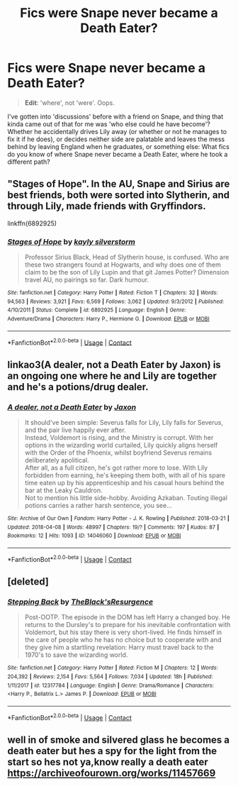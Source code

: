 #+TITLE: Fics were Snape never became a Death Eater?

* Fics were Snape never became a Death Eater?
:PROPERTIES:
:Author: Zoanzon
:Score: 5
:DateUnix: 1524629690.0
:DateShort: 2018-Apr-25
:FlairText: Request
:END:
#+begin_quote
  *Edit*: 'where', not 'were'. Oops.
#+end_quote

I've gotten into 'discussions' before with a friend on Snape, and thing that kinda came out of that for me was 'who else could he have become'? Whether he accidentally drives Lily away (or whether or not he manages to fix it if he does), or decides neither side are palatable and leaves the mess behind by leaving England when he graduates, or something else: What fics do you know of where Snape never became a Death Eater, where he took a different path?


** "Stages of Hope". In the AU, Snape and Sirius are best friends, both were sorted into Slytherin, and through Lily, made friends with Gryffindors.

linkffn(6892925)
:PROPERTIES:
:Author: Starfox5
:Score: 5
:DateUnix: 1524647025.0
:DateShort: 2018-Apr-25
:END:

*** [[https://www.fanfiction.net/s/6892925/1/][*/Stages of Hope/*]] by [[https://www.fanfiction.net/u/291348/kayly-silverstorm][/kayly silverstorm/]]

#+begin_quote
  Professor Sirius Black, Head of Slytherin house, is confused. Who are these two strangers found at Hogwarts, and why does one of them claim to be the son of Lily Lupin and that git James Potter? Dimension travel AU, no pairings so far. Dark humour.
#+end_quote

^{/Site/:} ^{fanfiction.net} ^{*|*} ^{/Category/:} ^{Harry} ^{Potter} ^{*|*} ^{/Rated/:} ^{Fiction} ^{T} ^{*|*} ^{/Chapters/:} ^{32} ^{*|*} ^{/Words/:} ^{94,563} ^{*|*} ^{/Reviews/:} ^{3,921} ^{*|*} ^{/Favs/:} ^{6,569} ^{*|*} ^{/Follows/:} ^{3,062} ^{*|*} ^{/Updated/:} ^{9/3/2012} ^{*|*} ^{/Published/:} ^{4/10/2011} ^{*|*} ^{/Status/:} ^{Complete} ^{*|*} ^{/id/:} ^{6892925} ^{*|*} ^{/Language/:} ^{English} ^{*|*} ^{/Genre/:} ^{Adventure/Drama} ^{*|*} ^{/Characters/:} ^{Harry} ^{P.,} ^{Hermione} ^{G.} ^{*|*} ^{/Download/:} ^{[[http://www.ff2ebook.com/old/ffn-bot/index.php?id=6892925&source=ff&filetype=epub][EPUB]]} ^{or} ^{[[http://www.ff2ebook.com/old/ffn-bot/index.php?id=6892925&source=ff&filetype=mobi][MOBI]]}

--------------

*FanfictionBot*^{2.0.0-beta} | [[https://github.com/tusing/reddit-ffn-bot/wiki/Usage][Usage]] | [[https://www.reddit.com/message/compose?to=tusing][Contact]]
:PROPERTIES:
:Author: FanfictionBot
:Score: 1
:DateUnix: 1524647030.0
:DateShort: 2018-Apr-25
:END:


** linkao3(A dealer, not a Death Eater by Jaxon) is an ongoing one where he and Lily are together and he's a potions/drug dealer.
:PROPERTIES:
:Author: urcool91
:Score: 3
:DateUnix: 1524803966.0
:DateShort: 2018-Apr-27
:END:

*** [[https://archiveofourown.org/works/14046060][*/A dealer, not a Death Eater/*]] by [[https://www.archiveofourown.org/users/Jaxon/pseuds/Jaxon][/Jaxon/]]

#+begin_quote
  It should've been simple: Severus falls for Lily, Lily falls for Severus, and the pair live happily ever after.\\
  Instead, Voldemort is rising, and the Ministry is corrupt. With her options in the wizarding world curtailed, Lily quickly aligns herself with the Order of the Phoenix, whilst boyfriend Severus remains deliberately apolitical.\\
  After all, as a full citizen, he's got rather more to lose. With Lily forbidden from earning, he's keeping them both, with all of his spare time eaten up by his apprenticeship and his casual hours behind the bar at the Leaky Cauldron.\\
  Not to mention his little side-hobby. Avoiding Azkaban. Touting illegal potions carries a rather harsh sentence, you see...
#+end_quote

^{/Site/:} ^{Archive} ^{of} ^{Our} ^{Own} ^{*|*} ^{/Fandom/:} ^{Harry} ^{Potter} ^{-} ^{J.} ^{K.} ^{Rowling} ^{*|*} ^{/Published/:} ^{2018-03-21} ^{*|*} ^{/Updated/:} ^{2018-04-08} ^{*|*} ^{/Words/:} ^{48997} ^{*|*} ^{/Chapters/:} ^{19/?} ^{*|*} ^{/Comments/:} ^{197} ^{*|*} ^{/Kudos/:} ^{87} ^{*|*} ^{/Bookmarks/:} ^{12} ^{*|*} ^{/Hits/:} ^{1093} ^{*|*} ^{/ID/:} ^{14046060} ^{*|*} ^{/Download/:} ^{[[https://archiveofourown.org/downloads/Ja/Jaxon/14046060/A%20dealer%20not%20a%20Death%20Eater.epub?updated_at=1523307710][EPUB]]} ^{or} ^{[[https://archiveofourown.org/downloads/Ja/Jaxon/14046060/A%20dealer%20not%20a%20Death%20Eater.mobi?updated_at=1523307710][MOBI]]}

--------------

*FanfictionBot*^{2.0.0-beta} | [[https://github.com/tusing/reddit-ffn-bot/wiki/Usage][Usage]] | [[https://www.reddit.com/message/compose?to=tusing][Contact]]
:PROPERTIES:
:Author: FanfictionBot
:Score: 1
:DateUnix: 1524804002.0
:DateShort: 2018-Apr-27
:END:


** [deleted]
:PROPERTIES:
:Score: 2
:DateUnix: 1524648671.0
:DateShort: 2018-Apr-25
:END:

*** [[https://www.fanfiction.net/s/12317784/1/][*/Stepping Back/*]] by [[https://www.fanfiction.net/u/8024050/TheBlack-sResurgence][/TheBlack'sResurgence/]]

#+begin_quote
  Post-OOTP. The episode in the DOM has left Harry a changed boy. He returns to the Dursley's to prepare for his inevitable confrontation with Voldemort, but his stay there is very short-lived. He finds himself in the care of people who he has no choice but to cooperate with and they give him a startling revelation: Harry must travel back to the 1970's to save the wizarding world.
#+end_quote

^{/Site/:} ^{fanfiction.net} ^{*|*} ^{/Category/:} ^{Harry} ^{Potter} ^{*|*} ^{/Rated/:} ^{Fiction} ^{M} ^{*|*} ^{/Chapters/:} ^{12} ^{*|*} ^{/Words/:} ^{204,392} ^{*|*} ^{/Reviews/:} ^{2,154} ^{*|*} ^{/Favs/:} ^{5,564} ^{*|*} ^{/Follows/:} ^{7,034} ^{*|*} ^{/Updated/:} ^{18h} ^{*|*} ^{/Published/:} ^{1/11/2017} ^{*|*} ^{/id/:} ^{12317784} ^{*|*} ^{/Language/:} ^{English} ^{*|*} ^{/Genre/:} ^{Drama/Romance} ^{*|*} ^{/Characters/:} ^{<Harry} ^{P.,} ^{Bellatrix} ^{L.>} ^{James} ^{P.} ^{*|*} ^{/Download/:} ^{[[http://www.ff2ebook.com/old/ffn-bot/index.php?id=12317784&source=ff&filetype=epub][EPUB]]} ^{or} ^{[[http://www.ff2ebook.com/old/ffn-bot/index.php?id=12317784&source=ff&filetype=mobi][MOBI]]}

--------------

*FanfictionBot*^{2.0.0-beta} | [[https://github.com/tusing/reddit-ffn-bot/wiki/Usage][Usage]] | [[https://www.reddit.com/message/compose?to=tusing][Contact]]
:PROPERTIES:
:Author: FanfictionBot
:Score: 1
:DateUnix: 1524648675.0
:DateShort: 2018-Apr-25
:END:


** well in of smoke and silvered glass he becomes a death eater but hes a spy for the light from the start so hes not ya,know really a death eater [[https://archiveofourown.org/works/11457669]]
:PROPERTIES:
:Author: weq150
:Score: 2
:DateUnix: 1524696698.0
:DateShort: 2018-Apr-26
:END:
